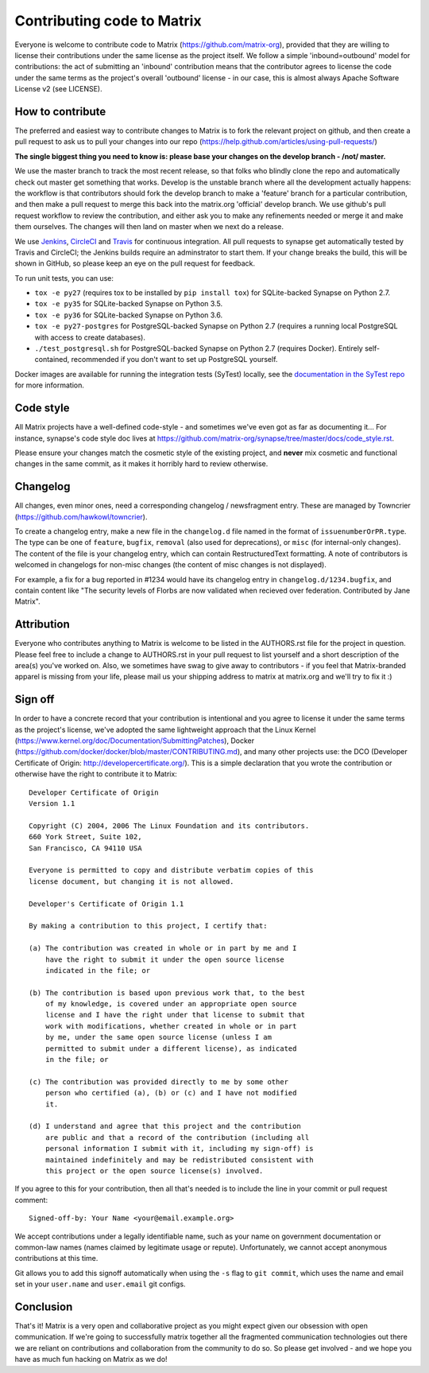 Contributing code to Matrix
===========================

Everyone is welcome to contribute code to Matrix
(https://github.com/matrix-org), provided that they are willing to license
their contributions under the same license as the project itself. We follow a
simple 'inbound=outbound' model for contributions: the act of submitting an
'inbound' contribution means that the contributor agrees to license the code
under the same terms as the project's overall 'outbound' license - in our
case, this is almost always Apache Software License v2 (see LICENSE).

How to contribute
~~~~~~~~~~~~~~~~~

The preferred and easiest way to contribute changes to Matrix is to fork the
relevant project on github, and then create a pull request to ask us to pull
your changes into our repo
(https://help.github.com/articles/using-pull-requests/)

**The single biggest thing you need to know is: please base your changes on
the develop branch - /not/ master.**

We use the master branch to track the most recent release, so that folks who
blindly clone the repo and automatically check out master get something that
works. Develop is the unstable branch where all the development actually
happens: the workflow is that contributors should fork the develop branch to
make a 'feature' branch for a particular contribution, and then make a pull
request to merge this back into the matrix.org 'official' develop branch. We
use github's pull request workflow to review the contribution, and either ask
you to make any refinements needed or merge it and make them ourselves. The
changes will then land on master when we next do a release.

We use `Jenkins <http://matrix.org/jenkins>`_, `CircleCI
<https://circleci.com/gh/matrix-org>`_ and `Travis
<https://travis-ci.org/matrix-org/synapse>`_ for continuous integration. All
pull requests to synapse get automatically tested by Travis and CircleCI; the
Jenkins builds require an adminstrator to start them. If your change breaks the
build, this will be shown in GitHub, so please keep an eye on the pull request
for feedback.

To run unit tests, you can use:

- ``tox -e py27`` (requires tox to be installed by ``pip install tox``) for
  SQLite-backed Synapse on Python 2.7.
- ``tox -e py35`` for SQLite-backed Synapse on Python 3.5.
- ``tox -e py36`` for SQLite-backed Synapse on Python 3.6.
- ``tox -e py27-postgres`` for PostgreSQL-backed Synapse on Python 2.7
  (requires a running local PostgreSQL with access to create databases).
- ``./test_postgresql.sh`` for PostgreSQL-backed Synapse on Python 2.7
  (requires Docker). Entirely self-contained, recommended if you don't want to
  set up PostgreSQL yourself.

Docker images are available for running the integration tests (SyTest) locally,
see the `documentation in the SyTest repo
<https://github.com/matrix-org/sytest/blob/develop/docker/README.md>`_ for more
information.

Code style
~~~~~~~~~~

All Matrix projects have a well-defined code-style - and sometimes we've even
got as far as documenting it... For instance, synapse's code style doc lives
at https://github.com/matrix-org/synapse/tree/master/docs/code_style.rst.

Please ensure your changes match the cosmetic style of the existing project,
and **never** mix cosmetic and functional changes in the same commit, as it
makes it horribly hard to review otherwise.

Changelog
~~~~~~~~~

All changes, even minor ones, need a corresponding changelog / newsfragment
entry. These are managed by Towncrier
(https://github.com/hawkowl/towncrier).

To create a changelog entry, make a new file in the ``changelog.d``
file named in the format of ``issuenumberOrPR.type``. The type can be
one of ``feature``, ``bugfix``, ``removal`` (also used for
deprecations), or ``misc`` (for internal-only changes). The content of
the file is your changelog entry, which can contain RestructuredText
formatting. A note of contributors is welcomed in changelogs for
non-misc changes (the content of misc changes is not displayed).

For example, a fix for a bug reported in #1234 would have its
changelog entry in ``changelog.d/1234.bugfix``, and contain content
like "The security levels of Florbs are now validated when
recieved over federation. Contributed by Jane Matrix".

Attribution
~~~~~~~~~~~

Everyone who contributes anything to Matrix is welcome to be listed in the
AUTHORS.rst file for the project in question. Please feel free to include a
change to AUTHORS.rst in your pull request to list yourself and a short
description of the area(s) you've worked on. Also, we sometimes have swag to
give away to contributors - if you feel that Matrix-branded apparel is missing
from your life, please mail us your shipping address to matrix at matrix.org and we'll try to fix it :)

Sign off
~~~~~~~~

In order to have a concrete record that your contribution is intentional
and you agree to license it under the same terms as the project's license, we've adopted the
same lightweight approach that the Linux Kernel
(https://www.kernel.org/doc/Documentation/SubmittingPatches), Docker
(https://github.com/docker/docker/blob/master/CONTRIBUTING.md), and many other
projects use: the DCO (Developer Certificate of Origin:
http://developercertificate.org/). This is a simple declaration that you wrote
the contribution or otherwise have the right to contribute it to Matrix::

    Developer Certificate of Origin
    Version 1.1

    Copyright (C) 2004, 2006 The Linux Foundation and its contributors.
    660 York Street, Suite 102,
    San Francisco, CA 94110 USA

    Everyone is permitted to copy and distribute verbatim copies of this
    license document, but changing it is not allowed.

    Developer's Certificate of Origin 1.1

    By making a contribution to this project, I certify that:

    (a) The contribution was created in whole or in part by me and I
        have the right to submit it under the open source license
        indicated in the file; or

    (b) The contribution is based upon previous work that, to the best
        of my knowledge, is covered under an appropriate open source
        license and I have the right under that license to submit that
        work with modifications, whether created in whole or in part
        by me, under the same open source license (unless I am
        permitted to submit under a different license), as indicated
        in the file; or

    (c) The contribution was provided directly to me by some other
        person who certified (a), (b) or (c) and I have not modified
        it.

    (d) I understand and agree that this project and the contribution
        are public and that a record of the contribution (including all
        personal information I submit with it, including my sign-off) is
        maintained indefinitely and may be redistributed consistent with
        this project or the open source license(s) involved.

If you agree to this for your contribution, then all that's needed is to
include the line in your commit or pull request comment::

    Signed-off-by: Your Name <your@email.example.org>

We accept contributions under a legally identifiable name, such as
your name on government documentation or common-law names (names
claimed by legitimate usage or repute). Unfortunately, we cannot
accept anonymous contributions at this time.

Git allows you to add this signoff automatically when using the ``-s``
flag to ``git commit``, which uses the name and email set in your
``user.name`` and ``user.email`` git configs.

Conclusion
~~~~~~~~~~

That's it!  Matrix is a very open and collaborative project as you might expect given our obsession with open communication.  If we're going to successfully matrix together all the fragmented communication technologies out there we are reliant on contributions and collaboration from the community to do so.  So please get involved - and we hope you have as much fun hacking on Matrix as we do!
